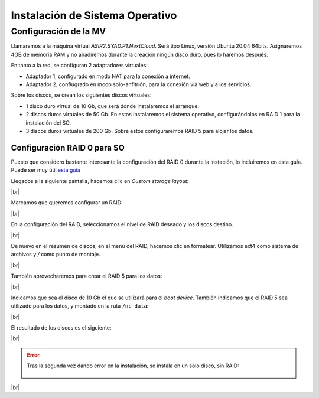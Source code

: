 ################################
Instalación de Sistema Operativo
################################

Configuración de la MV
========================

Llamaremos a la máquina virtual *ASIR2.SYAD.P1.NextCloud*. Será tipo Linux, versión Ubuntu 20.04 64bits. Asignaremos 4GB de memoria RAM y no añadiremos durante la creación ningún disco duro, pues lo haremos después.

En tanto a la red, se configuran 2 adaptadores virtuales:

* Adaptador 1, configurado en modo NAT para la conexión a internet. 
* Adaptador 2, confiugrado en modo solo-anfitrión, para la conexión vía web y a los servicios.


Sobre los discos, se crean los siguientes discos virtuales:

* 1 disco duro virtual de 10 Gb, que será donde instalaremos el arranque. 
* 2 discos duros virtuales de 50 Gb. En estos instalaremos el sistema operativo, configurándolos en RAID 1 para la instalación del SO. 
* 3 discos duros virtuales de 200 Gb. Sobre estos configuraremos RAID 5 para alojar los datos. 

Configuración RAID 0 para SO
-----------------------------

Puesto que considero bastante interesante la configuración del RAID 0 durante la instación, lo incluiremos en esta guía. Puede ser muy útil `esta guía <https://askubuntu.com/questions/1066028/install-ubuntu-18-04-desktop-with-raid-1-and-lvm-on-machine-with-uefi-bios>`_

Llegados a la siguiente pantalla, hacemos clic en *Custom storage layout*:

.. image :: ../images/nextcloud/nc-1.png
   :width: 500
   :align: center
|br|

Marcamos que queremos configurar un RAID:

.. image :: ../images/nextcloud/nc-2.png
   :width: 500
   :align: center
|br|


En la configuración del RAID, seleccionamos el nivel de RAID deseado y los discos destino. 

.. image :: ../images/nextcloud/nc-3.png
   :width: 500
   :align: center
|br|

De nuevo en el resumen de discos, en el menú del RAID, hacemos clic en formatear. Utilizamos ext4 como sistema de archivos y */* como punto de montaje. 

.. image :: ../images/nextcloud/nc-4.png
   :width: 500
   :align: center
|br|

También aprovecharemos para crear el RAID 5 para los datos: 

.. image :: ../images/nextcloud/nc-5.png
   :width: 500
   :align: center
|br|

Indicamos que sea el disco de 10 Gb el que se utilizará para el *boot device*. También indicamos que el RAID 5 sea utilizado para los datos, y montado en la ruta ``/nc-data``:

.. image :: ../images/nextcloud/nc-6.png
   :width: 500
   :align: center
|br|

El resultado de los discos es el siguiente:

.. image :: ../images/nextcloud/nc-7.png
   :width: 500
   :align: center
|br|

.. Se configura user:user. cloud como hostname

.. error::

   Tras la segunda vez dando error en la instalación, se instala en un solo disco, sin RAID:
     
      .. image :: ../images/nextcloud/nc-8.png
         :width: 500
         :align: center
|br|

.. |br| raw:: html

   <br />
